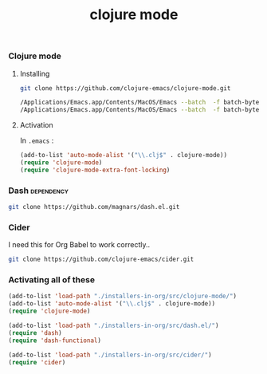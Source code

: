 #+TITLE:   clojure mode
#+runmode: idempotent

*** Clojure mode

**** Installing

#+name: git
#+BEGIN_SRC sh :dir src
git clone https://github.com/clojure-emacs/clojure-mode.git
#+END_SRC

#+name: compile-clojure-mode
#+BEGIN_SRC sh :dir src/clojure-mode
/Applications/Emacs.app/Contents/MacOS/Emacs --batch  -f batch-byte-compile clojure-mode.el
/Applications/Emacs.app/Contents/MacOS/Emacs --batch  -f batch-byte-compile clojure-mode-extra-font-locking.el
#+END_SRC

**** Activation

In =.emacs= :

#+BEGIN_SRC emacs-lisp
(add-to-list 'auto-mode-alist '("\\.clj$" . clojure-mode))
(require 'clojure-mode)
(require 'clojure-mode-extra-font-locking)
#+END_SRC

*** Dash 							 :dependency:

#+name: git-clone-dash
#+BEGIN_SRC sh :dir src
git clone https://github.com/magnars/dash.el.git
#+END_SRC

*** Cider

I need this for Org Babel to work correctly..

#+name: git-clone-cider
#+BEGIN_SRC sh :results output :dir src
git clone https://github.com/clojure-emacs/cider.git
#+END_SRC


*** Activating all of these

#+BEGIN_SRC emacs-lisp
(add-to-list 'load-path "./installers-in-org/src/clojure-mode/")
(add-to-list 'auto-mode-alist '("\\.clj$" . clojure-mode))
(require 'clojure-mode)

(add-to-list 'load-path "./installers-in-org/src/dash.el/")
(require 'dash)
(require 'dash-functional)

(add-to-list 'load-path "./installers-in-org/src/cider/")
(require 'cider)
#+END_SRC
